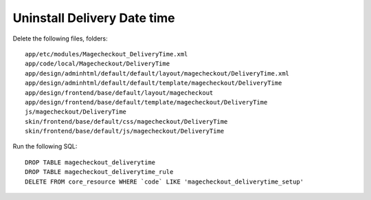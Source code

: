 Uninstall Delivery Date time
=============================



Delete the following files, folders::

	app/etc/modules/Magecheckout_DeliveryTime.xml
	app/code/local/Magecheckout/DeliveryTime
	app/design/adminhtml/default/default/layout/magecheckout/DeliveryTime.xml
	app/design/adminhtml/default/default/template/magecheckout/DeliveryTime
	app/design/frontend/base/default/layout/magecheckout
	app/design/frontend/base/default/template/magecheckout/DeliveryTime
	js/magecheckout/DeliveryTime
	skin/frontend/base/default/css/magecheckout/DeliveryTime
	skin/frontend/base/default/js/magecheckout/DeliveryTime

Run the following SQL::

	DROP TABLE magecheckout_deliverytime
	DROP TABLE magecheckout_deliverytime_rule
	DELETE FROM core_resource WHERE `code` LIKE 'magecheckout_deliverytime_setup'



